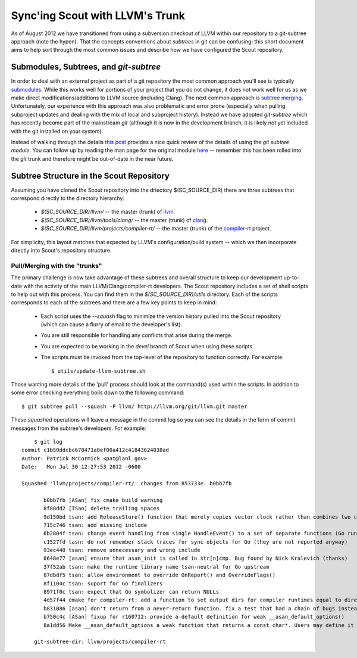 .. _llvm_sync:

=================================
Sync'ing Scout with LLVM's Trunk
=================================

As of August 2012 we have transitioned from using a subversion checkout of LLVM within our repository to a git-subtree approach (note the hypen).  That the concepts conventions about *subtrees* in git can be confusing; this short document aims to help sort through the most common issues and describe how we have configured the Scout repository.


Submodules, Subtrees, and `git-subtree`
==========================================

In order to deal with an external project as part of a git repository the most common approach you'll see is typically `submodules <http://git-scm.com/book/en/Git-Tools-Submodules>`_.  While this works well for portions of your project that you do not change, it does not work well for us as we make direct modifications/additions to LLVM source (including Clang).  The next common approach is `subtree merging <http://git-scm.com/book/ch6-7.html>`_.  Unfortunately, our experience with this approach was also problematic and error prone (especially when pulling subproject updates and dealing with the mix of local and subproject history).  Instead we have adopted `git-subtree` which has recently become part of the mainstream *git* (although it is now in the development branch, it is likely not yet included with the git installed on your system).  

Instead of walking through the details `this post <http://ruleant.blogspot.com/2011/04/git-subtree-module.html>`_ provides a nice quick review of the details of using the `git subtree module`.  You can follow up by reading the man page for the original module `here <https://github.com/apenwarr/git-subtree/blob/master/git-subtree.txt>`_ -- remember this has been rolled into the `git` trunk and therefore might be out-of-date in the near future.


Subtree Structure in the Scout Repository 
=========================================

Assuming you have cloned the Scout repository into the driectory $(SC_SOURCE_DIR) there are three subtrees that correspond directly to the directory hierarchy:

  * `$(SC_SOURCE_DIR)/llvm/` -- the master (trunk) of `llvm <http://llvm.org>`_.
  * `$(SC_SOURCE_DIR)/llvm/tools/clang/` -- the master (trunk) of `clang <http://clang.llvm.org>`_. 
  * `$(SC_SOURCE_DIR)/llvm/projects/compiler-rt/` -- the master (trunk) of the `compiler-rt <http://compiler-rt.llvm.org>`_  project.

For simplicity, this layout matches that expected by LLVM's configuration/build system -- which we then incorporate directly into Scout's repository structure. 

Pull/Merging with the "trunks"
-----------------------------------------

The primary challenge is now take advantage of these subtrees and overall structure to keep our development up-to-date with the activity of the main LLVM/Clang/compiler-rt developers.  The Scout repository includes a set of shell scripts to help out with this process.  You can find them in the `$(SC_SOURCE_DIR)/utils` directory.  Each of the scripts corresponds to each of the subtrees and there are a few key points to keep in mind:

  * Each script uses the `--squash` flag to minimize the version history pulled into the Scout repository (which can cause a flurry of email to the developer's list).
  * You are still responsible for handling any conflicts that arise during the merge.
  * You are expected to be working in the `devel` branch of Scout when using these scripts.
  * The scripts must be invoked from the top-level of the repository to function correctly.  For example::

            $ utils/update-llvm-subtree.sh

Those wanting more details of the 'pull' process should look at the command(s) used within the scripts.  In addition to some error checking everything boils down to the following command::

            $ git subtree pull --squash -P llvm/ http://llvm.org/git/llvm.git master

These *squashed* operations will leave a message in the commit log so you can see the details in the form of commit messages from the subtree's developers.  For example::

            $ git log 
        commit c1b50ddcbc678471a8ef00a412c41843624038ad
        Author: Patrick McCormick <pat@lanl.gov>
        Date:   Mon Jul 30 12:27:53 2012 -0600

        Squashed 'llvm/projects/compiler-rt/' changes from 853733e..b0bb7fb
    
               b0bb7fb [ASan] fix cmake build warning
               8f88dd2 [TSan] delete trailing spaces
               9d150bd tsan: add ReleaseStore() function that merely copies vector clock rather than combines two clocks... (Go runtime)
               715c746 tsan: add missing include
               6b2804f tsan: change event handling from single HandleEvent() to a set of separate functions (Go runtime)
               c1527fd tasn: do not remember stack traces for sync objects for Go (they are not reported anyway)
               93ec440 tsan: remove unnecessary and wrong include
               8648e77 [asan] ensure that asan_init is called in str[n]cmp. Bug found by Nick Kralevich (thanks)
               37f52ab tsan: make the runtime library name tsan-neutral for Go upstream
               87dbdf5 tsan: allow environment to override OnReport() and OverrideFlags()
               8f1104c tsan: suport for Go finalizers
               8971f0c tsan: expect that Go symbolizer can return NULLs
               4d57f44 cmake for compiler-rt: add a function to set output dirs for compiler runtimes equal to directory used by Clang.
               b831086 [asan] don't return from a never-return function. fix a test that had a chain of bugs instead of just one
               b750c4c [ASan] fixup for r160712: provide a default definition for weak __asan_default_options()
               8a1dd56 Make __asan_default_options a weak function that returns a const char*. Users may define it to override the ... 
    
            git-subtree-dir: llvm/projects/compiler-rt


